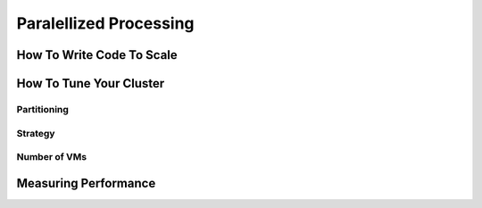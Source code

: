 Paralellized Processing
=======================


How To Write Code To Scale
--------------------------


How To Tune Your Cluster
------------------------

Partitioning
^^^^^^^^^^^^

Strategy
^^^^^^^^

Number of VMs
^^^^^^^^^^^^^


Measuring Performance
---------------------

